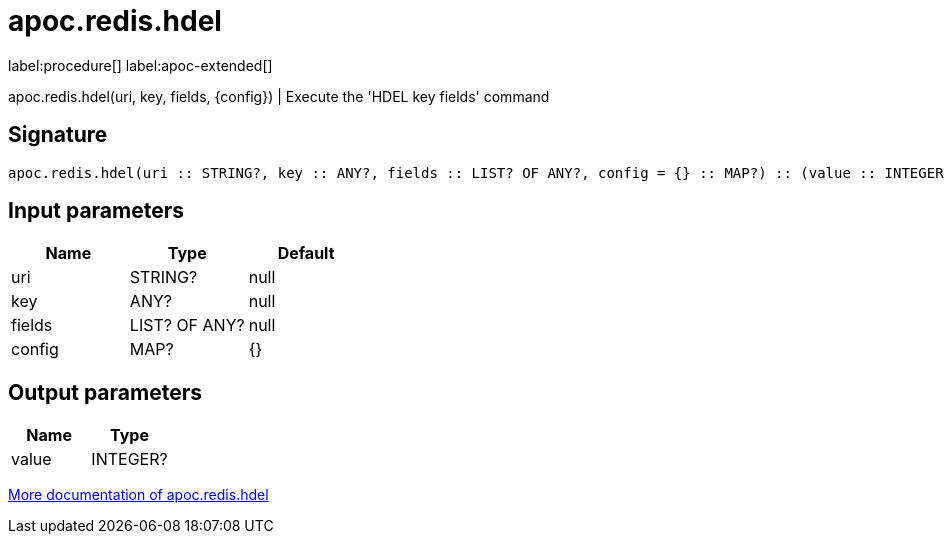 ////
This file is generated by DocsTest, so don't change it!
////

= apoc.redis.hdel
:description: This section contains reference documentation for the apoc.redis.hdel procedure.

label:procedure[] label:apoc-extended[]

[.emphasis]
apoc.redis.hdel(uri, key, fields, \{config}) | Execute the 'HDEL key fields' command

== Signature

[source]
----
apoc.redis.hdel(uri :: STRING?, key :: ANY?, fields :: LIST? OF ANY?, config = {} :: MAP?) :: (value :: INTEGER?)
----

== Input parameters
[.procedures, opts=header]
|===
| Name | Type | Default 
|uri|STRING?|null
|key|ANY?|null
|fields|LIST? OF ANY?|null
|config|MAP?|{}
|===

== Output parameters
[.procedures, opts=header]
|===
| Name | Type 
|value|INTEGER?
|===

xref::database-integration/redis.adoc[More documentation of apoc.redis.hdel,role=more information]


